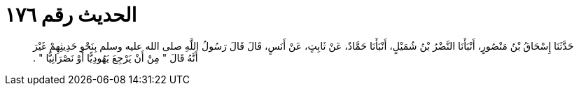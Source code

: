 
= الحديث رقم ١٧٦

[quote.hadith]
حَدَّثَنَا إِسْحَاقُ بْنُ مَنْصُورٍ، أَنْبَأَنَا النَّضْرُ بْنُ شُمَيْلٍ، أَنْبَأَنَا حَمَّادٌ، عَنْ ثَابِتٍ، عَنْ أَنَسٍ، قَالَ قَالَ رَسُولُ اللَّهِ صلى الله عليه وسلم بِنَحْوِ حَدِيثِهِمْ غَيْرَ أَنَّهُ قَالَ ‏"‏ مِنْ أَنْ يَرْجِعَ يَهُودِيًّا أَوْ نَصْرَانِيًّا ‏"‏ ‏.‏